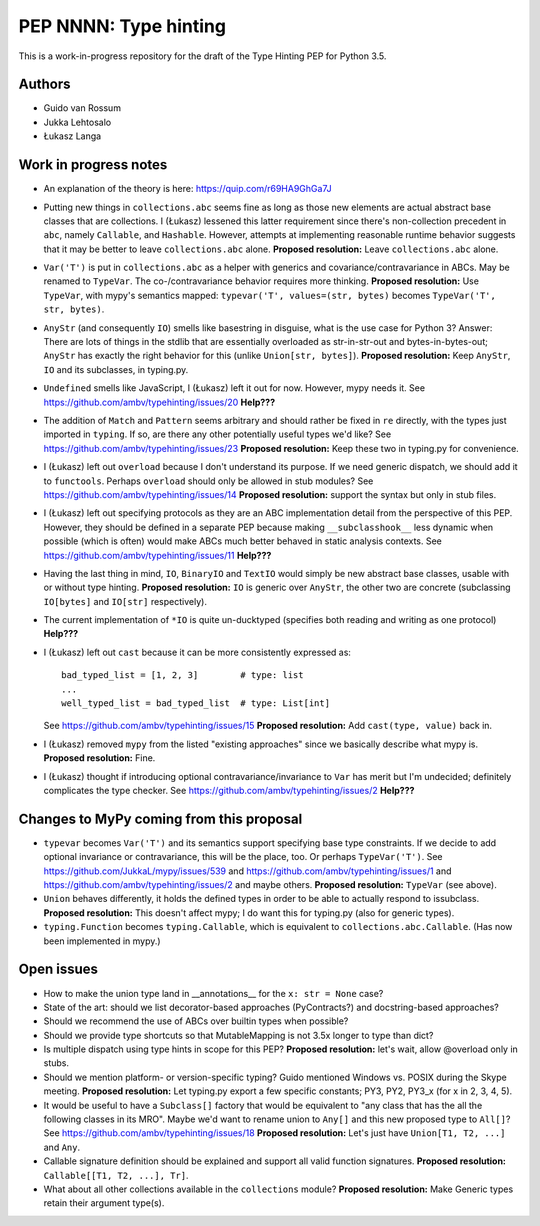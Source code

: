 ======================
PEP NNNN: Type hinting
======================

This is a work-in-progress repository for the draft of the Type Hinting
PEP for Python 3.5.

Authors
-------

* Guido van Rossum

* Jukka Lehtosalo

* Łukasz Langa


Work in progress notes
----------------------

* An explanation of the theory is here: https://quip.com/r69HA9GhGa7J

* Putting new things in ``collections.abc`` seems fine as long as those
  new elements are actual abstract base classes that are collections.
  I (Łukasz) lessened this latter requirement since there's non-collection
  precedent in ``abc``, namely ``Callable``, and ``Hashable``.
  However, attempts at implementing reasonable runtime behavior
  suggests that it may be better to leave ``collections.abc`` alone.
  **Proposed resolution:** Leave ``collections.abc`` alone.

* ``Var('T')`` is put in ``collections.abc`` as a helper with generics
  and covariance/contravariance in ABCs.  May be renamed to ``TypeVar``.
  The co-/contravariance behavior requires more thinking.
  **Proposed resolution:** Use ``TypeVar``, with mypy's semantics mapped:
  ``typevar('T', values=(str, bytes)`` becomes ``TypeVar('T', str, bytes)``.

* ``AnyStr`` (and consequently ``IO``) smells like basestring in
  disguise, what is the use case for Python 3?  Answer: There are
  lots of things in the stdlib that are essentially overloaded as
  str-in-str-out and bytes-in-bytes-out; ``AnyStr`` has exactly the
  right behavior for this (unlike ``Union[str, bytes]``).
  **Proposed resolution:** Keep ``AnyStr``, ``IO`` and its subclasses,
  in typing.py.

* ``Undefined`` smells like JavaScript, I (Łukasz) left it out for now.
  However, mypy needs it.  See https://github.com/ambv/typehinting/issues/20
  **Help???**

* The addition of ``Match`` and ``Pattern`` seems arbitrary and should
  rather be fixed in ``re`` directly, with the types just imported in
  ``typing``. If so, are there any other potentially useful types we'd
  like?  See https://github.com/ambv/typehinting/issues/23
  **Proposed resolution:** Keep these two in typing.py for convenience.

* I (Łukasz) left out ``overload`` because I don't understand its purpose. If we
  need generic dispatch, we should add it to ``functools``.
  Perhaps ``overload`` should only be allowed in stub modules?
  See https://github.com/ambv/typehinting/issues/14
  **Proposed resolution:** support the syntax but only in stub files.

* I (Łukasz) left out specifying protocols as they are an ABC implementation
  detail from the perspective of this PEP. However, they should be
  defined in a separate PEP because making ``__subclasshook__`` less
  dynamic when possible (which is often) would make ABCs much better
  behaved in static analysis contexts.
  See https://github.com/ambv/typehinting/issues/11
  **Help???**

* Having the last thing in mind, ``IO``, ``BinaryIO`` and ``TextIO``
  would simply be new abstract base classes, usable with or without type
  hinting.
  **Proposed resolution:** ``IO`` is generic over ``AnyStr``, the other two
  are concrete (subclassing ``IO[bytes]`` and ``IO[str]`` respectively).

* The current implementation of ``*IO`` is quite un-ducktyped (specifies
  both reading and writing as one protocol)
  **Help???**

* I (Łukasz) left out ``cast`` because it can be more consistently expressed as::

    bad_typed_list = [1, 2, 3]        # type: list
    ...
    well_typed_list = bad_typed_list  # type: List[int]

  See https://github.com/ambv/typehinting/issues/15
  **Proposed resolution:** Add ``cast(type, value)`` back in.

* I (Łukasz) removed ``mypy`` from the listed "existing approaches" since we
  basically describe what mypy is.  **Proposed resolution:** Fine.

* I (Łukasz) thought if introducing optional contravariance/invariance to ``Var``
  has merit but I'm undecided; definitely complicates the type checker.
  See https://github.com/ambv/typehinting/issues/2
  **Help???**


Changes to MyPy coming from this proposal
-----------------------------------------

* ``typevar`` becomes ``Var('T')`` and its semantics support specifying
  base type constraints. If we decide to add optional invariance or
  contravariance, this will be the place, too.
  Or perhaps ``TypeVar('T')``.  See
  https://github.com/JukkaL/mypy/issues/539 and
  https://github.com/ambv/typehinting/issues/1 and
  https://github.com/ambv/typehinting/issues/2 and maybe others.
  **Proposed resolution:** ``TypeVar`` (see above).

* ``Union`` behaves differently, it holds the defined types in order
  to be able to actually respond to issubclass.
  **Proposed resolution:** This doesn't affect mypy; I do want this for
  typing.py (also for generic types).

* ``typing.Function`` becomes ``typing.Callable``, which is equivalent
  to ``collections.abc.Callable``.  (Has now been implemented in mypy.)


Open issues
-----------

* How to make the union type land in __annotations__ for the ``x: str
  = None`` case?

* State of the art: should we list decorator-based approaches
  (PyContracts?) and docstring-based approaches?

* Should we recommend the use of ABCs over builtin types when possible?

* Should we provide type shortcuts so that MutableMapping is not 3.5x
  longer to type than dict?

* Is multiple dispatch using type hints in scope for this PEP?
  **Proposed resolution:** let's wait, allow @overload only in stubs.

* Should we mention platform- or version-specific typing? Guido mentioned
  Windows vs. POSIX during the Skype meeting.
  **Proposed resolution:** Let typing.py export a few specific constants;
  PY3, PY2, PY3_x (for x in 2, 3, 4, 5).

* It would be useful to have a ``Subclass[]`` factory that would be
  equivalent to "any class that has the all the following classes in its
  MRO".  Maybe we'd want to rename union to ``Any[]`` and this new
  proposed type to ``All[]``?  See https://github.com/ambv/typehinting/issues/18
  **Proposed resolution:** Let's just have ``Union[T1, T2, ...]`` and ``Any``.

* Callable signature definition should be explained and support all
  valid function signatures.
  **Proposed resolution:** ``Callable[[T1, T2, ...], Tr]``.

* What about all other collections available in the ``collections``
  module?
  **Proposed resolution:** Make Generic types retain their argument type(s).

